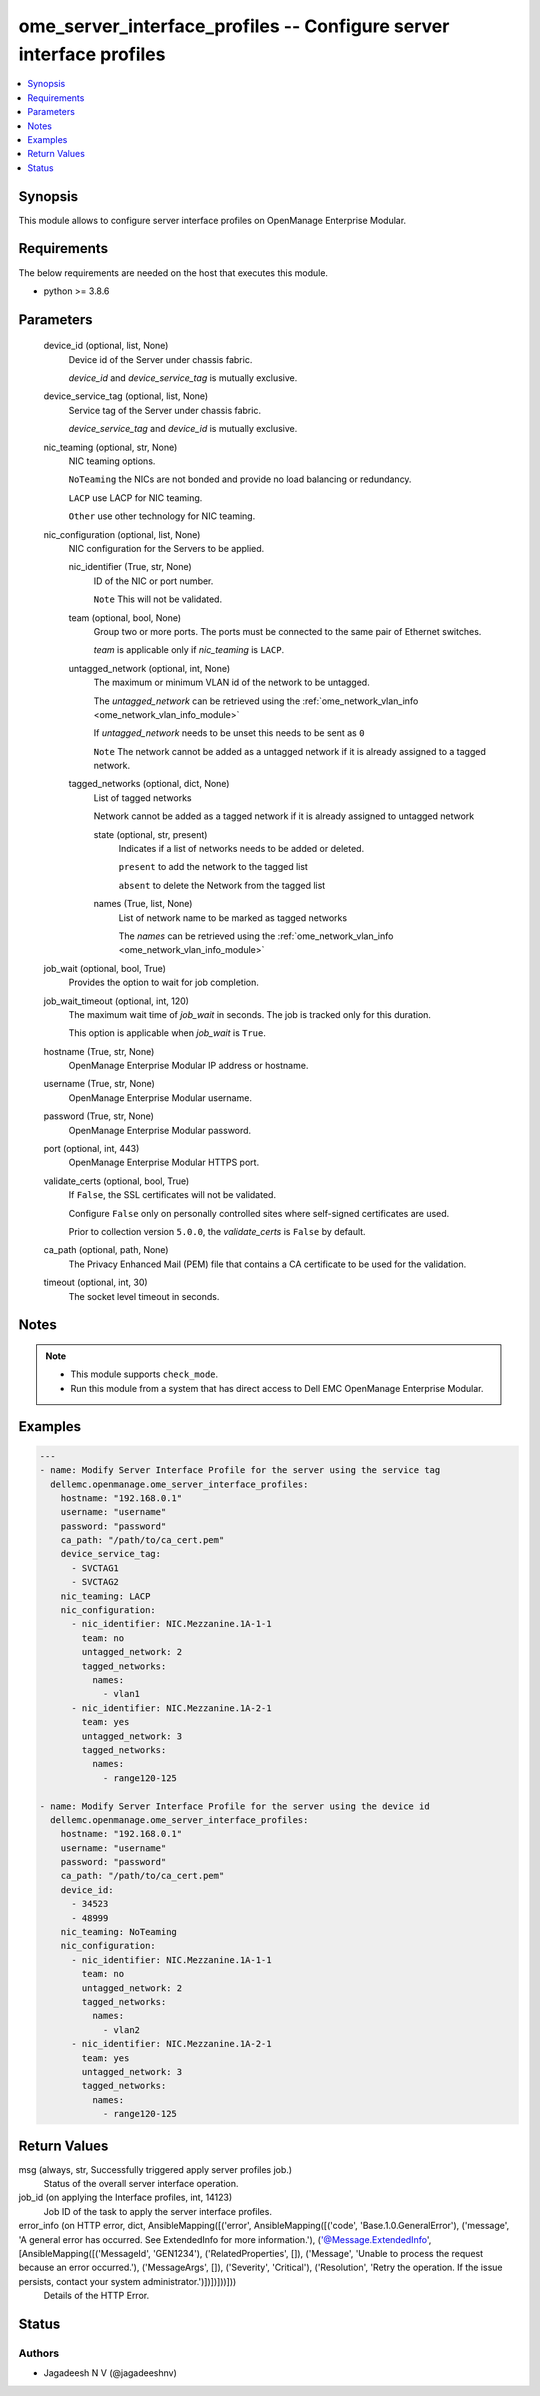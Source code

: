 .. _ome_server_interface_profiles_module:


ome_server_interface_profiles -- Configure server interface profiles
====================================================================

.. contents::
   :local:
   :depth: 1


Synopsis
--------

This module allows to configure server interface profiles on OpenManage Enterprise Modular.



Requirements
------------
The below requirements are needed on the host that executes this module.

- python >= 3.8.6



Parameters
----------

  device_id (optional, list, None)
    Device id of the Server under chassis fabric.

    *device_id* and *device_service_tag* is mutually exclusive.


  device_service_tag (optional, list, None)
    Service tag of the Server under chassis fabric.

    *device_service_tag* and *device_id* is mutually exclusive.


  nic_teaming (optional, str, None)
    NIC teaming options.

    ``NoTeaming`` the NICs are not bonded and provide no load balancing or redundancy.

    ``LACP`` use LACP for NIC teaming.

    ``Other`` use other technology for NIC teaming.


  nic_configuration (optional, list, None)
    NIC configuration for the Servers to be applied.


    nic_identifier (True, str, None)
      ID of the NIC or port number.

      ``Note`` This will not be validated.


    team (optional, bool, None)
      Group two or more ports. The ports must be connected to the same pair of Ethernet switches.

      *team* is applicable only if *nic_teaming* is ``LACP``.


    untagged_network (optional, int, None)
      The maximum or minimum VLAN id of the network to be untagged.

      The *untagged_network* can be retrieved using the :ref:`ome_network_vlan_info <ome_network_vlan_info_module>`

      If *untagged_network* needs to be unset this needs to be sent as ``0``

      ``Note`` The network cannot be added as a untagged network if it is already assigned to a tagged network.


    tagged_networks (optional, dict, None)
      List of tagged networks

      Network cannot be added as a tagged network if it is already assigned to untagged network


      state (optional, str, present)
        Indicates if a list of networks needs to be added or deleted.

        ``present`` to add the network to the tagged list

        ``absent`` to delete the Network from the tagged list


      names (True, list, None)
        List of network name to be marked as tagged networks

        The *names* can be retrieved using the :ref:`ome_network_vlan_info <ome_network_vlan_info_module>`




  job_wait (optional, bool, True)
    Provides the option to wait for job completion.


  job_wait_timeout (optional, int, 120)
    The maximum wait time of *job_wait* in seconds. The job is  tracked only for this duration.

    This option is applicable when *job_wait* is ``True``.


  hostname (True, str, None)
    OpenManage Enterprise Modular IP address or hostname.


  username (True, str, None)
    OpenManage Enterprise Modular username.


  password (True, str, None)
    OpenManage Enterprise Modular password.


  port (optional, int, 443)
    OpenManage Enterprise Modular HTTPS port.


  validate_certs (optional, bool, True)
    If ``False``, the SSL certificates will not be validated.

    Configure ``False`` only on personally controlled sites where self-signed certificates are used.

    Prior to collection version ``5.0.0``, the *validate_certs* is ``False`` by default.


  ca_path (optional, path, None)
    The Privacy Enhanced Mail (PEM) file that contains a CA certificate to be used for the validation.


  timeout (optional, int, 30)
    The socket level timeout in seconds.





Notes
-----

.. note::
   - This module supports ``check_mode``.
   - Run this module from a system that has direct access to Dell EMC OpenManage Enterprise Modular.




Examples
--------

.. code-block:: yaml+jinja

    
    ---
    - name: Modify Server Interface Profile for the server using the service tag
      dellemc.openmanage.ome_server_interface_profiles:
        hostname: "192.168.0.1"
        username: "username"
        password: "password"
        ca_path: "/path/to/ca_cert.pem"
        device_service_tag:
          - SVCTAG1
          - SVCTAG2
        nic_teaming: LACP
        nic_configuration:
          - nic_identifier: NIC.Mezzanine.1A-1-1
            team: no
            untagged_network: 2
            tagged_networks:
              names:
                - vlan1
          - nic_identifier: NIC.Mezzanine.1A-2-1
            team: yes
            untagged_network: 3
            tagged_networks:
              names:
                - range120-125

    - name: Modify Server Interface Profile for the server using the device id
      dellemc.openmanage.ome_server_interface_profiles:
        hostname: "192.168.0.1"
        username: "username"
        password: "password"
        ca_path: "/path/to/ca_cert.pem"
        device_id:
          - 34523
          - 48999
        nic_teaming: NoTeaming
        nic_configuration:
          - nic_identifier: NIC.Mezzanine.1A-1-1
            team: no
            untagged_network: 2
            tagged_networks:
              names:
                - vlan2
          - nic_identifier: NIC.Mezzanine.1A-2-1
            team: yes
            untagged_network: 3
            tagged_networks:
              names:
                - range120-125



Return Values
-------------

msg (always, str, Successfully triggered apply server profiles job.)
  Status of the overall server interface operation.


job_id (on applying the Interface profiles, int, 14123)
  Job ID of the task to apply the server interface profiles.


error_info (on HTTP error, dict, AnsibleMapping([('error', AnsibleMapping([('code', 'Base.1.0.GeneralError'), ('message', 'A general error has occurred. See ExtendedInfo for more information.'), ('@Message.ExtendedInfo', [AnsibleMapping([('MessageId', 'GEN1234'), ('RelatedProperties', []), ('Message', 'Unable to process the request because an error occurred.'), ('MessageArgs', []), ('Severity', 'Critical'), ('Resolution', 'Retry the operation. If the issue persists, contact your system administrator.')])])]))]))
  Details of the HTTP Error.





Status
------





Authors
~~~~~~~

- Jagadeesh N V (@jagadeeshnv)

